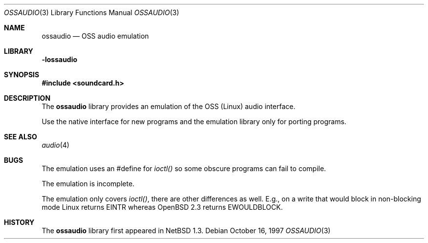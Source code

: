 .\"	$OpenBSD: ossaudio.3,v 1.2 1998/05/08 23:18:25 deraadt Exp $
.\"	$NetBSD: ossaudio.3,v 1.6 1998/02/05 18:52:19 perry Exp $
.\"
.\" Copyright (c) 1997 The NetBSD Foundation, Inc.
.\" All rights reserved.
.\"
.\" Redistribution and use in source and binary forms, with or without
.\" modification, are permitted provided that the following conditions
.\" are met:
.\" 1. Redistributions of source code must retain the above copyright
.\"    notice, this list of conditions and the following disclaimer.
.\" 2. Redistributions in binary form must reproduce the above copyright
.\"    notice, this list of conditions and the following disclaimer in the
.\"    documentation and/or other materials provided with the distribution.
.\" 3. All advertising materials mentioning features or use of this software
.\"    must display the following acknowledgement:
.\"        This product includes software developed by the NetBSD
.\"        Foundation, Inc. and its contributors.
.\" 4. Neither the name of The NetBSD Foundation nor the names of its
.\"    contributors may be used to endorse or promote products derived
.\"    from this software without specific prior written permission.
.\"
.\" THIS SOFTWARE IS PROVIDED BY THE NETBSD FOUNDATION, INC. AND CONTRIBUTORS
.\" ``AS IS'' AND ANY EXPRESS OR IMPLIED WARRANTIES, INCLUDING, BUT NOT LIMITED
.\" TO, THE IMPLIED WARRANTIES OF MERCHANTABILITY AND FITNESS FOR A PARTICULAR
.\" PURPOSE ARE DISCLAIMED.  IN NO EVENT SHALL THE FOUNDATION OR CONTRIBUTORS 
.\" BE LIABLE FOR ANY DIRECT, INDIRECT, INCIDENTAL, SPECIAL, EXEMPLARY, OR
.\" CONSEQUENTIAL DAMAGES (INCLUDING, BUT NOT LIMITED TO, PROCUREMENT OF
.\" SUBSTITUTE GOODS OR SERVICES; LOSS OF USE, DATA, OR PROFITS; OR BUSINESS
.\" INTERRUPTION) HOWEVER CAUSED AND ON ANY THEORY OF LIABILITY, WHETHER IN
.\" CONTRACT, STRICT LIABILITY, OR TORT (INCLUDING NEGLIGENCE OR OTHERWISE)
.\" ARISING IN ANY WAY OUT OF THE USE OF THIS SOFTWARE, EVEN IF ADVISED OF THE
.\" POSSIBILITY OF SUCH DAMAGE.
.\"
.Dd October 16, 1997
.Dt OSSAUDIO 3
.Os
.Sh NAME
.Nm ossaudio
.Nd OSS audio emulation
.Sh LIBRARY
.Nm -lossaudio
.Sh SYNOPSIS
.Fd #include <soundcard.h>
.Sh DESCRIPTION
The
.Nm
library provides an emulation of the OSS (Linux) audio
interface.
.Pp
Use the native interface for new programs and the emulation
library only for porting programs.
.Sh SEE ALSO
.Xr audio 4
.Sh BUGS
The emulation uses an #define for 
.Va ioctl()
so some obscure programs
can fail to compile.
.Pp
The emulation is incomplete.
.Pp
The emulation only covers 
.Va ioctl() ,
there are other differences as well.  E.g., on a write
that would block in non-blocking mode Linux returns
.Dv EINTR
whereas
.Ox 2.3
returns
.Dv EWOULDBLOCK .
.Sh HISTORY
The
.Nm
library first appeared in
.Nx 1.3 .

